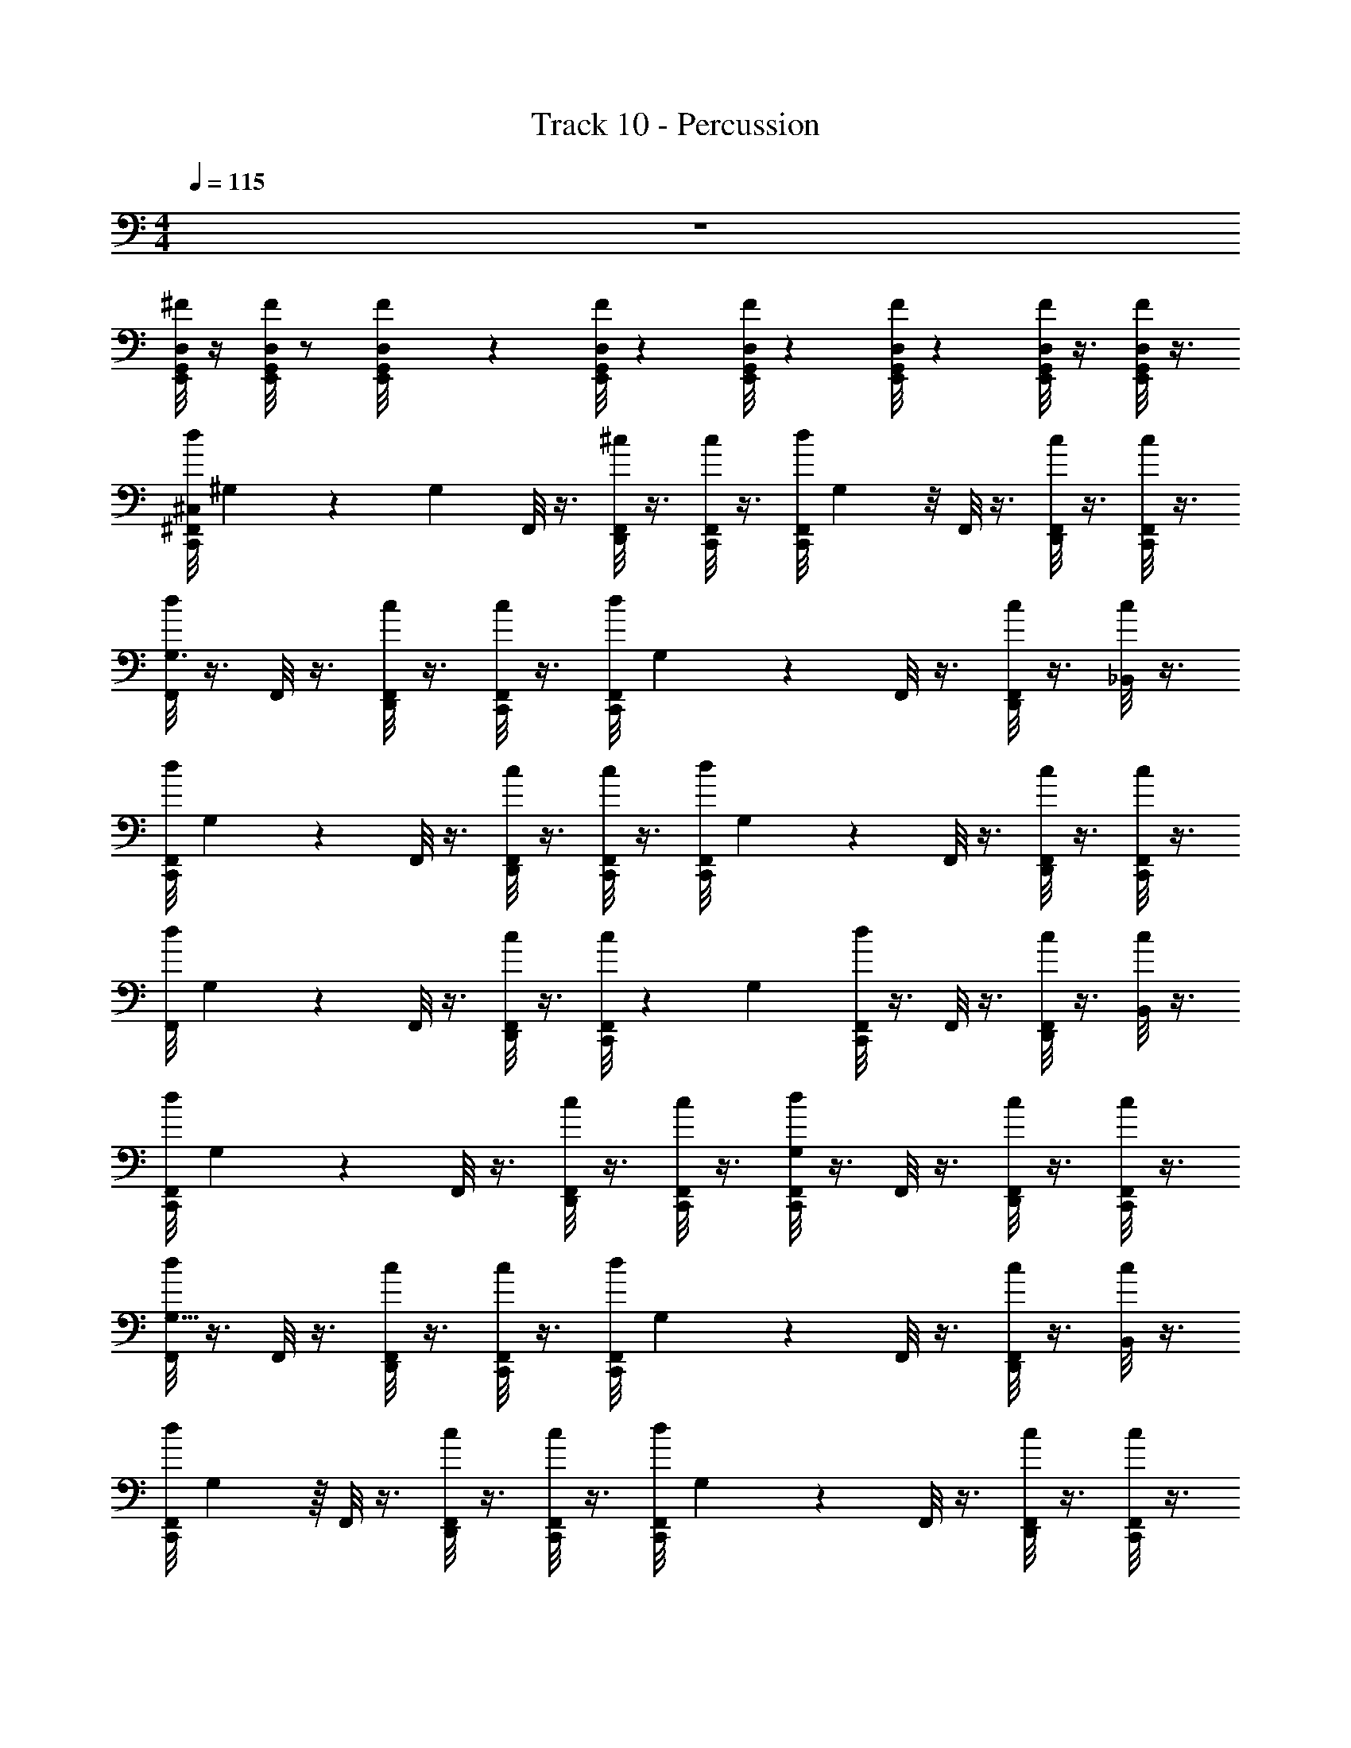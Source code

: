 X: 1
T: Track 10 - Percussion
Z: ABC Generated by Starbound Composer v0.8.7
L: 1/4
M: 4/4
Q: 1/4=115
K: C
z4 
[D,/8G,,/8^F/8E,,/8] z/4 [D,/8G,,/8F/8E,,/8] z/ [E,,/12G,,/8F/8D,/8] z11/12 [D,/8G,,/8E,,/8F/8] z5/24 [G,,/8F/8D,/6E,,/6] z5/24 [G,,/8D,/8E,,/6F/6] z5/24 [F/8G,,/8D,/8E,,/8] z3/8 [F/8G,,/8E,,/8D,/8] z3/8 
[d/8C,,/8^F,,/8^C,/8] ^G,5/24 z5/48 [z/16G,5/48] F,,/8 z3/8 [F,,/8D,,/8^c/8] z3/8 [c/8C,,/8F,,/8] z3/8 [z/24F,,/8d/8C,,/8] G,/3 z/8 F,,/8 z3/8 [D,,/8c/8F,,/8] z3/8 [F,,/8c/8C,,/8] z3/8 
[F,,/8d/8G,3/8] z3/8 F,,/8 z3/8 [F,,/8D,,/8c/8] z3/8 [c/8C,,/8F,,/8] z3/8 [z/32F,,/8d/8C,,/8] G,37/96 z/12 F,,/8 z3/8 [F,,/8D,,/8c/8] z3/8 [c/8_B,,/6] z3/8 
[z/32F,,/8d/8C,,/8] G,81/224 z3/28 F,,/8 z3/8 [F,,/8D,,/8c/8] z3/8 [c/8C,,/8F,,/8] z3/8 [z/20F,,/8d/8C,,/8] G,7/20 z/10 F,,/8 z3/8 [F,,/8D,,/8c/8] z3/8 [C,,/8F,,/8c/8] z3/8 
[z/32F,,/8d/8] G,51/160 z3/20 F,,/8 z3/8 [F,,/8D,,/8c/8] z3/8 [c/8C,,/8F,,/8] z23/72 [z/18G,4/9] [F,,/8C,,/8d/8] z3/8 F,,/8 z3/8 [F,,/8D,,/8c/8] z3/8 [c/8B,,/8] z3/8 
[z/32F,,/8d/8C,,/8] G,119/288 z/18 F,,/8 z3/8 [F,,/8D,,/8c/8] z3/8 [c/8C,,/8F,,/8] z3/8 [F,,/8C,,/8d/8G,9/28] z3/8 F,,/8 z3/8 [F,,/8D,,/8c/8] z3/8 [C,,/8F,,/8c/8] z3/8 
[F,,/8d/8G,5/16] z3/8 F,,/8 z3/8 [F,,/8D,,/8c/8] z3/8 [c/8C,,/8F,,/8] z3/8 [z/32F,,/8d/8C,,/8] G,103/288 z/9 F,,/8 z3/8 [F,,/8D,,/8c/8] z3/8 [c/8B,,/8] z3/8 
[z/24F,,/8d/8C,,/8] G,19/48 z/16 F,,/8 z3/8 [F,,/8D,,/8c/8] z3/8 [c/8C,,/8F,,/8] z3/8 [z/24F,,/8d/8C,,/8] G,5/12 z/24 F,,/8 z3/8 [F,,/8D,,/8c/8] z3/8 [C,,/8F,,/8c/8] z3/8 
[z/18=F/8C,,/8F,,/8d/8] G,29/72 z/24 [F/8E,,/8F,,/8] z3/8 [F/8E,,/8F,,/8] z3/8 [C,,/8F,,/8] z3/8 [E,,/8F/8F,,/8] z3/8 [F/8E,,/8] z3/8 E,,/8 z/8 E,,/8 z/8 E,,/8 z3/8 
[F,,/8d/8C,/6C,,/6] z3/8 F,,/8 z3/8 [F,,/8c/8D,,/6] z3/8 [F,,/8c/8C,,/6] z3/8 [F,,/8d/8C,,/6] z3/8 [^C,,/8F,,/8] z/24 C,,/8 z/24 C,,/8 z/24 [F,,/8C,,/8c/8D,,/6] z3/8 [F,,/8c/8=C,,/6] z3/8 
[F,,/8d/8] z3/8 F,,/8 z3/8 [F,,/8c/8D,,/6] z3/8 [F,,/8c/8] z3/8 [F,,/8d/8C,,/6] z3/8 [F,,/8C,,/6] z3/8 [F,,/8c/8D,,/6] z3/8 [F,,/8c/8] z3/8 
[F,,/8d/8C,,/6] z3/8 F,,/8 z3/8 [F,,/8c/8D,,/6] z3/8 [F,,/8c/8C,,/6] z3/8 [F,,/8d/8C,,/6] z3/8 [^C,,/8F,,/8] z/24 C,,/8 z/24 C,,/8 z/24 [F,,/8c/8C,,/8D,,/6] z3/8 [F,,/8c/8=C,,/6] z3/8 
[F,,/8d/8] z3/8 F,,/8 z3/8 [F,,/8c/8D,,/6] z3/8 [F,,/8c/8] z3/8 [F,,/8d/8C,,/6] z3/8 [^C,,/8F,,/8=C,,/6] z/24 ^C,,/8 z/24 C,,/8 z/24 [C,,/8F,,/8c/8D,,/6] z3/8 [F,,/8c/8] z3/8 
[F,,/8d/8=C,,/6] z3/8 [^C,,/8F,,/8] z/24 C,,/8 z/24 C,,/8 z/24 [F,,/8c/8C,,/8D,,/6] z3/8 [F,,/8c/8=C,,/6] z3/8 [F,,/8d/8C,,/6] z3/8 [F,,/8^C,,/8] z/24 C,,/8 z/24 C,,/8 z/24 [F,,/8C,,/8c/8D,,/6] z3/8 [F,,/8c/8=C,,/6] z3/8 
[F,,/8d/8] z3/8 [F,,/8^C,,/8] z/24 C,,/8 z/24 C,,/8 z/24 [C,,/8c/8F,,/8D,,/6] z3/8 [F,,/8c/8] z3/8 [F,,/8d/8=C,,/6] z3/8 [F,,/8^C,,/8=C,,/6] z/24 ^C,,/8 z/24 C,,/8 z/24 [C,,/8c/8F,,/8D,,/6] z3/8 [F,,/8c/8] z3/8 
[F,,/8d/8=C,,/6] z3/8 F,,/8 z3/8 [F,,/8c/8D,,/6] z3/8 [F,,/8c/8C,,/6] z3/8 [F,,/8d/8C,,/6] z3/8 [^C,,/8F,,/8] z/24 C,,/8 z/24 C,,/8 z/24 [C,,/8c/8F,,/8D,,/6] z3/8 [F,,/8c/8=C,,/6] z3/8 
[F,,/8d/8] z3/8 [^C,,/8F,,/8] z/24 C,,/8 z/24 C,,/8 z/24 [C,,/8c/8F,,/8D,,/6] z3/8 [F,,/8c/8] z3/8 [d/8=C,,/8F,,/8] z3/8 [F,,/8E,,/8] z3/8 [c/8E,,/8F,,/8] z3/8 [C,,/8F,,/8c/8] z3/8 
[F,,/8d/8C,,/6] z3/8 [^C,,/8F,,/8] z/24 C,,/8 z/24 C,,/8 z/24 [F,,/8c/8C,,/8D,,/6] z3/8 [F,,/8c/8=C,,/6] z3/8 [F,,/8d/8C,,/6] z3/8 [F,,/8^C,,/8] z/24 C,,/8 z/24 C,,/8 z/24 [F,,/8C,,/8c/8D,,/6] z3/8 [F,,/8c/8=C,,/6] z3/8 
[F,,/8d/8] z3/8 [F,,/8^C,,/8] z/24 C,,/8 z/24 C,,/8 z/24 [C,,/8c/8F,,/8D,,/6] z3/8 [F,,/8c/8] z3/8 [F,,/8d/8=C,,/6] z3/8 [F,,/8^C,,/8=C,,/6] z/24 ^C,,/8 z/24 C,,/8 z/24 [C,,/8c/8F,,/8D,,/6] z3/8 [F,,/8c/8] z3/8 
[F,,/8d/8=C,,/6] z3/8 [^C,,/8F,,/8] z/24 C,,/8 z/24 C,,/8 z/24 [F,,/8c/8C,,/8D,,/6] z3/8 [F,,/8c/8=C,,/6] z3/8 [F,,/8d/8C,,/6] z3/8 [F,,/8^C,,/8] z/24 C,,/8 z/24 C,,/8 z/24 [F,,/8C,,/8c/8D,,/6] z3/8 [F,,/8c/8=C,,/6] z3/8 
[F,,/8d/8] z3/8 [F,,/8^C,,/8] z/24 C,,/8 z/24 C,,/8 z/24 [C,,/8c/8F,,/8D,,/6] z3/8 [F,,/8c/8] z3/8 [F,,/8d/8=C,,/6] z3/8 [F,,/8^C,,/8=C,,/6] z/24 ^C,,/8 z/24 C,,/8 z/24 [C,,/8c/8F,,/8D,,/6] z3/8 [F,,/8c/8] z3/8 
[F,,/8d/8=C,,/6] z3/8 [^C,,/8F,,/8] z/24 C,,/8 z/24 C,,/8 z/24 [C,,/8c/8F,,/8D,,/6] z3/8 [F,,/8c/8=C,,/6] z3/8 [F,,/8d/8C,,/6] z3/8 [F,,/8^C,,/8] z/24 C,,/8 z/24 C,,/8 z/24 [C,,/8c/8F,,/8D,,/6] z3/8 [F,,/8c/8=C,,/6] z3/8 
[d/8F,,/8] z3/8 [^C,,/8F,,/8] z/24 C,,/8 z/24 C,,/8 z/24 [C,,/8F,,/8c/8D,,/6] z3/8 [c/8F,,/8] z3/8 [F,,/8d/8=C,,/6] z3/8 [^C,,/8F,,/8=C,,/6] z/24 ^C,,/8 z/24 C,,/8 z/24 [C,,/8F,,/8c/8D,,/6] z3/8 [c/8F,,/8] z3/8 
[F,,/8d/8=C,,/6] z3/8 [^C,,/8F,,/8] z/24 C,,/8 z/24 C,,/8 z/24 [C,,/8c/8F,,/8D,,/6] z3/8 [F,,/8c/8=C,,/6] z3/8 [F,,/8d/8C,,/6] z3/8 [F,,/8^C,,/8] z/24 C,,/8 z/24 C,,/8 z/24 [C,,/8c/8F,,/8D,,/6] z3/8 [F,,/8c/8=C,,/6] z13/32 
C,,37/96 z/12 E,,/8 z3/8 E,,/8 z3/8 C,,7/18 z23/288 E,,39/224 z73/224 E,,5/32 z3/8 G,,3/28 z/7 G,,/4 G,,/4 z/4 [F,,/8^C,,/4^G3/8G,/=C,,7/8C,5/4] z3/8 
[^C,,/8F,,/4] z3/8 [C,,/8F,,/4D,,3/8G3/8G,3/8] z3/8 [C,,/8F,,/8=C,,/4] z3/8 [^C,,/8F,,/8G,/4G/4=C,,7/8] z3/8 [F,,/8^C,,/4] z3/8 [F,,/8C,,/4G,3/8G3/8D,,/] z3/8 [C,,/4F,,/4=C,,/4] z/4 [F,,/8^C,,/4G3/8G,/=C,,7/8] z3/8 
[^C,,/8F,,/4] z3/8 [C,,/8F,,/4G,3/8G3/8D,,3/8] z3/8 [F,,/8C,,/8=C,,/4] z3/8 [F,,/8^C,,/8G,/4G/4=C,,7/8] z3/8 [F,,/8^C,,/4] z3/8 [F,,/8C,,/4G,3/8G3/8D,,/] z3/8 [=C,,/4F,,/4^C,,/4] z/4 [F,,/8C,,/4G3/8G,/=C,,7/8] z3/8 
[^C,,/8F,,/4] z3/8 [C,,/8F,,/4G3/8D,,3/8G,3/8] z3/8 [F,,/8C,,/8=C,,/4] z3/8 [F,,/8^C,,/8G/4G,/4=C,,7/8] z3/8 [F,,/8^C,,/4] z3/8 [F,,/8C,,/4G3/8G,3/8D,,/] z3/8 [F,,/4=C,,/4^C,,/4] z/4 [F,,/8C,,/4G3/8G,/=C,,7/8] z3/8 
[^C,,/8F,,/4] z3/8 [C,,/8F,,/4G,3/8G3/8D,,3/8] z3/8 [F,,/8C,,/8=C,,/4] z3/8 [F,,/8^C,,/8G,/4G/4=C,,7/8] z3/8 [F,,/8^C,,/4] z3/8 [F,,/8C,,/4G,3/8G3/8D,,/] z3/8 [F,,/4=C,,/4^C,,/4] z/4 [F,,/8C,,/4G3/8G,/=C,,7/8] z3/8 
[^C,,/8F,,/4] z3/8 [C,,/8F,,/4G,3/8G3/8D,,3/8] z3/8 [C,,/8F,,/8=C,,/4] z3/8 [^C,,/8F,,/8G,/4G/4=C,,7/8] z3/8 [F,,/8^C,,/4] z3/8 [F,,/8C,,/4G,3/8G3/8D,,/] z3/8 [=C,,/4^C,,/4F,,/4] z/4 [F,,/8C,,/4G3/8G,/=C,,7/8] z3/8 
[^C,,/8F,,/4] z3/8 [C,,/8F,,/4D,,3/8G3/8G,3/8] z3/8 [F,,/8C,,/8=C,,/4] z3/8 [F,,/8^C,,/8G,/4G/4=C,,7/8] z3/8 [F,,/8^C,,/4] z3/8 [F,,/8C,,/4G,3/8G3/8D,,/] z3/8 [F,,/4C,,/4=C,,/4] z/4 [F,,/8^C,,/4G3/8G,/=C,,7/8] z3/8 
[^C,,/8F,,/4] z3/8 [C,,/8F,,/4G3/8G,3/8D,,3/8] z3/8 [F,,/8C,,/8=C,,/4] z3/8 [F,,/8^C,,/8G/4G,/4=C,,7/8] z3/8 [F,,/8^C,,/4] z3/8 [F,,/8C,,/4G3/8G,3/8D,,/] z3/8 [=C,,/4F,,/4^C,,/4] z/4 [F,,/8C,,/4G3/8G,/=C,,7/8] z3/8 
[^C,,/8F,,/4] z3/8 [C,,/8F,,/4G,3/8G3/8D,,3/8] z3/8 [F,,/8C,,/8=C,,/4] z3/8 [F,,/8^C,,/8G,/4G/4=C,,7/8] z3/8 [F,,/8^C,,/4] z3/8 [F,,/8C,,/4G,3/8G3/8D,,/] z3/8 [F,,/4=C,,/4^C,,/4] z/4 [=C,,/4G,/4E,,/4^C,,/4B,,/4] z/4 
[=C,,/4^C,,/4] z/4 [=C,,/4G,/4E,,/4^C,,/4B,,/4] z/4 [=C,,/4^C,,/4] z/4 [=C,,/4^C,,/4G,/4B,,/4] z/4 [=C,,/4^C,,/4] z/4 [=C,,/4^C,,/4G,/4B,,/4] z/4 [=C,,/4^C,,/4C,/4] z/4 =C,,/4 z/4 
[C,,/4D,,/4C,/4] z/4 [C,,/4C,/4D,,/4] z/4 [C,/4C,,/4D,,/4] z/4 [C,,/4C,/4D,,/4] z/4 [C,,/4D,,/4] z/4 D,,/4 D,,/4 D,,/4 z/4 [F,,/8^C,,/4G3/8G,/=C,,7/8C,5/4] z3/8 
[^C,,/8F,,/4] z3/8 [C,,/8F,,/4D,,3/8G3/8G,3/8] z3/8 [C,,/8F,,/8=C,,/4] z3/8 [^C,,/8F,,/8G,/4G/4=C,,7/8] z3/8 [F,,/8^C,,/4] z3/8 [F,,/8C,,/4G,3/8G3/8D,,/] z3/8 [C,,/4F,,/4=C,,/4] z/4 [F,,/8^C,,/4G3/8G,/=C,,7/8] z3/8 
[^C,,/8F,,/4] z3/8 [C,,/8F,,/4G,3/8G3/8D,,3/8] z3/8 [F,,/8C,,/8=C,,/4] z3/8 [F,,/8^C,,/8G,/4G/4=C,,7/8] z3/8 [F,,/8^C,,/4] z3/8 [F,,/8C,,/4G,3/8G3/8D,,/] z3/8 [=C,,/4F,,/4^C,,/4] z/4 [F,,/8C,,/4G3/8G,/=C,,7/8] z3/8 
[^C,,/8F,,/4] z3/8 [C,,/8F,,/4G3/8D,,3/8G,3/8] z3/8 [F,,/8C,,/8=C,,/4] z3/8 [F,,/8^C,,/8G/4G,/4=C,,7/8] z3/8 [F,,/8^C,,/4] z3/8 [F,,/8C,,/4G3/8G,3/8D,,/] z3/8 [F,,/4=C,,/4^C,,/4] z/4 [F,,/8C,,/4G3/8G,/=C,,7/8] z3/8 
[^C,,/8F,,/4] z3/8 [C,,/8F,,/4G,3/8G3/8D,,3/8] z3/8 [F,,/8C,,/8=C,,/4] z3/8 [F,,/8^C,,/8G,/4G/4=C,,7/8] z3/8 [F,,/8^C,,/4] z3/8 [F,,/8C,,/4G,3/8G3/8D,,/] z3/8 [F,,/4=C,,/4^C,,/4] z/4 [F,,/8C,,/4G3/8G,/=C,,7/8] z3/8 
[^C,,/8F,,/4] z3/8 [C,,/8F,,/4G,3/8G3/8D,,3/8] z3/8 [C,,/8F,,/8=C,,/4] z3/8 [^C,,/8F,,/8G,/4G/4=C,,7/8] z3/8 [F,,/8^C,,/4] z3/8 [F,,/8C,,/4G,3/8G3/8D,,/] z3/8 [=C,,/4^C,,/4F,,/4] z/4 [F,,/8C,,/4G3/8G,/=C,,7/8] z3/8 
[^C,,/8F,,/4] z3/8 [C,,/8F,,/4D,,3/8G3/8G,3/8] z3/8 [F,,/8C,,/8=C,,/4] z3/8 [F,,/8^C,,/8G,/4G/4=C,,7/8] z3/8 [F,,/8^C,,/4] z3/8 [F,,/8D,,/4C,,/4G,3/8G3/8] z/8 D,,/4 [F,,/4D,,/4=C,,/4^C,,/4] z/4 [D,,/4=C,,/4] z9/4 
[z/20C,,/4D,,/4] B,,67/160 z/32 [z/^G,,17/32] [C,,/4D,,/4B,,5/9] z/4 G,,3/7 z29/14 
C,,3/7 z/14 C,3/7 z4/7 [F,,/8d/8G,3/8] z3/8 F,,/8 z3/8 [F,,/8D,,/8c/8] z3/8 [c/8C,,/8F,,/8] z3/8 [z/32F,,/8d/8C,,/8] G,37/96 z/12 
F,,/8 z3/8 [F,,/8D,,/8c/8] z3/8 [c/8B,,/6] z3/8 [z/32F,,/8d/8C,,/8] G,81/224 z3/28 F,,/8 z3/8 [F,,/8D,,/8c/8] z3/8 [c/8C,,/8F,,/8] z3/8 [z/20F,,/8d/8C,,/8] G,7/20 z/10 
F,,/8 z3/8 [F,,/8D,,/8c/8] z3/8 [C,,/8F,,/8c/8] z3/8 [z/32F,,/8d/8] G,51/160 z3/20 F,,/8 z3/8 [F,,/8D,,/8c/8] z3/8 [c/8C,,/8F,,/8] z23/72 [z/18G,4/9] [F,,/8C,,/8d/8] z3/8 
F,,/8 z3/8 [F,,/8D,,/8c/8] z3/8 [c/8B,,/8] z3/8 [z/32F,,/8C,,/8d/8] G,51/160 z3/20 [F,,/8D,,/8] z3/8 [F,,/8c/8C,,/8] z3/8 [c/8C,,/8F,,/8] z23/72 [z/18G,4/9] [F,,/8C,,/8d/8] z3/8 
[F,,/8D,,/8] z3/8 [F,,/8c/8E,,/8] z/8 E,,/8 z/8 [c/8B,,/8E,,/8] z3/8 [F,,/8d/8C,,/6] z3/8 F,,/8 z3/8 [F,,/8c/8D,,/6] z3/8 [F,,/8c/8C,,/6] z3/8 [F,,/8d/8C,,/6] z3/8 
[^C,,/8F,,/8] z/24 C,,/8 z/24 C,,/8 z/24 [F,,/8C,,/8c/8D,,/6] z3/8 [F,,/8c/8=C,,/6] z3/8 [F,,/8d/8] z3/8 F,,/8 z3/8 [F,,/8c/8D,,/6] z3/8 [F,,/8c/8] z3/8 [F,,/8d/8C,,/6] z3/8 
[F,,/8C,,/6] z3/8 [F,,/8c/8D,,/6] z3/8 [F,,/8c/8] z3/8 [F,,/8d/8C,,/6] z3/8 F,,/8 z3/8 [F,,/8c/8D,,/6] z3/8 [F,,/8c/8C,,/6] z3/8 [F,,/8d/8C,,/6] z3/8 
[^C,,/8F,,/8] z/24 C,,/8 z/24 C,,/8 z/24 [F,,/8c/8C,,/8D,,/6] z3/8 [F,,/8c/8=C,,/6] z3/8 [F,,/8d/8] z3/8 F,,/8 z3/8 [F,,/8c/8D,,/6] z3/8 [F,,/8c/8] z3/8 [F,,/8d/8C,,/6] z3/8 
[^C,,/8F,,/8=C,,/6] z/24 ^C,,/8 z/24 C,,/8 z/24 [C,,/8F,,/8c/8D,,/6] z3/8 [F,,/8c/8] z3/8 [F,,/8d/8=C,,/6] z3/8 [^C,,/8F,,/8] z/24 C,,/8 z/24 C,,/8 z/24 [F,,/8c/8C,,/8D,,/6] z3/8 [F,,/8c/8=C,,/6] z3/8 [F,,/8d/8C,,/6] z3/8 
[F,,/8^C,,/8] z/24 C,,/8 z/24 C,,/8 z/24 [F,,/8C,,/8c/8D,,/6] z3/8 [F,,/8c/8=C,,/6] z3/8 [F,,/8d/8] z3/8 [F,,/8^C,,/8] z/24 C,,/8 z/24 C,,/8 z/24 [C,,/8c/8F,,/8D,,/6] z3/8 [F,,/8c/8] z3/8 [F,,/8d/8=C,,/6] z3/8 
[F,,/8^C,,/8=C,,/6] z/24 ^C,,/8 z/24 C,,/8 z/24 [C,,/8c/8F,,/8D,,/6] z3/8 [F,,/8c/8] z3/8 [F,,/8d/8=C,,/6] z3/8 F,,/8 z3/8 [F,,/8c/8D,,/6] z3/8 [F,,/8c/8C,,/6] z3/8 [F,,/8d/8C,,/6] z3/8 
[^C,,/8F,,/8] z/24 C,,/8 z/24 C,,/8 z/24 [C,,/8c/8F,,/8D,,/6] z3/8 [F,,/8c/8=C,,/6] z3/8 [F,,/8d/8] z3/8 [^C,,/8F,,/8] z/24 C,,/8 z/24 C,,/8 z/24 [C,,/8c/8F,,/8D,,/6] z3/8 [F,,/8c/8] z3/8 [d/8=C,,/8F,,/8] z3/8 
[F,,/8E,,/8] z3/8 [c/8E,,/8F,,/8] z3/8 [c/8B,,/8] z3/8 ^C,,/8 z3/8 C,,/8 z3/8 C,,/8 z3/8 C,,/8 z3/8 C,,/8 z3/8 
C,,/8 z3/8 C,,/8 z3/8 C,,/8 z3/8 C,,/8 z3/8 C,,/8 z3/8 C,,/8 z3/8 C,,/8 z3/8 C,,/8 z3/8 
C,,/8 z3/8 [C,,/8^F/8] F/8 F/8 F/8 [C,,/8F/8] F/8 F/8 F/8 [F,,/8F/8d/8=C,,/6] z3/8 [^C,,/8F,,/8] z/24 C,,/8 z/24 C,,/8 z/24 [F,,/8c/8C,,/8D,,/6] z3/8 [F,,/8c/8=C,,/6] z3/8 [F,,/8d/8C,,/6] z3/8 
[F,,/8^C,,/8] z/24 C,,/8 z/24 C,,/8 z/24 [F,,/8C,,/8c/8D,,/6] z3/8 [F,,/8c/8=C,,/6] z3/8 [F,,/8d/8] z3/8 [F,,/8^C,,/8] z/24 C,,/8 z/24 C,,/8 z/24 [C,,/8c/8F,,/8D,,/6] z3/8 [F,,/8c/8] z3/8 [F,,/8d/8=C,,/6] z3/8 
[F,,/8^C,,/8=C,,/6] z/24 ^C,,/8 z/24 C,,/8 z/24 [C,,/8c/8F,,/8D,,/6] z3/8 [F,,/8c/8] z3/8 [F,,/8d/8=C,,/6] z3/8 [^C,,/8F,,/8] z/24 C,,/8 z/24 C,,/8 z/24 [C,,/8c/8F,,/8D,,/6] z3/8 [F,,/8c/8=C,,/6] z3/8 [F,,/8d/8C,,/6] z3/8 
[F,,/8^C,,/8] z/24 C,,/8 z/24 C,,/8 z/24 [C,,/8c/8F,,/8D,,/6] z3/8 [F,,/8c/8=C,,/6] z3/8 [d/8F,,/8] z3/8 [^C,,/8F,,/8] z/24 C,,/8 z/24 C,,/8 z/24 [C,,/8F,,/8c/8D,,/6] z3/8 [c/8F,,/8] z3/8 [F,,/8d/8=C,,/6] z3/8 
[^C,,/8F,,/8=C,,/6] z/24 ^C,,/8 z/24 C,,/8 z/24 [C,,/8F,,/8c/8D,,/6] z3/8 [c/8F,,/8] z3/8 [F,,/8d/8=C,,/6] z3/8 [^C,,/8F,,/8] z/24 C,,/8 z/24 C,,/8 z/24 [C,,/8c/8F,,/8D,,/6] z3/8 [F,,/8c/8=C,,/6] z3/8 [F,,/8d/8C,,/6] z3/8 
[F,,/8^C,,/8] z/24 C,,/8 z/24 C,,/8 z/24 [C,,/8c/8F,,/8D,,/6] z3/8 [F,,/8c/8=C,,/6] z13/32 C,,37/96 z/12 E,,/8 z3/8 E,,/8 z3/8 C,,7/18 z23/288 E,,39/224 z73/224 E,,5/32 z3/8 
=G,,3/28 z/7 G,,/4 G,,/4 z/4 [F,,/8^C,,/4G3/8G,/=C,,7/8C,5/4] z3/8 [^C,,/8F,,/4] z3/8 [C,,/8F,,/4D,,3/8G3/8G,3/8] z3/8 [C,,/8F,,/8=C,,/4] z3/8 [^C,,/8F,,/8G,/4G/4=C,,7/8] z3/8 [F,,/8^C,,/4] z3/8 
[F,,/8C,,/4G,3/8G3/8D,,/] z3/8 [C,,/4F,,/4=C,,/4] z/4 [F,,/8^C,,/4G3/8G,/=C,,7/8] z3/8 [^C,,/8F,,/4] z3/8 [C,,/8F,,/4G,3/8G3/8D,,3/8] z3/8 [F,,/8C,,/8=C,,/4] z3/8 [F,,/8^C,,/8G,/4G/4=C,,7/8] z3/8 [F,,/8^C,,/4] z3/8 
[F,,/8C,,/4G,3/8G3/8D,,/] z3/8 [=C,,/4F,,/4^C,,/4] z/4 [F,,/8C,,/4G3/8G,/=C,,7/8] z3/8 [^C,,/8F,,/4] z3/8 [C,,/8F,,/4G3/8D,,3/8G,3/8] z3/8 [F,,/8C,,/8=C,,/4] z3/8 [F,,/8^C,,/8G/4G,/4=C,,7/8] z3/8 [F,,/8^C,,/4] z3/8 
[F,,/8C,,/4G3/8G,3/8D,,/] z3/8 [F,,/4=C,,/4^C,,/4] z/4 [F,,/8C,,/4G3/8G,/=C,,7/8] z3/8 [^C,,/8F,,/4] z3/8 [C,,/8F,,/4G,3/8G3/8D,,3/8] z3/8 [F,,/8C,,/8=C,,/4] z3/8 [F,,/8^C,,/8G,/4G/4=C,,7/8] z3/8 [F,,/8^C,,/4] z3/8 
[F,,/8C,,/4G,3/8G3/8D,,/] z3/8 [F,,/4=C,,/4^C,,/4] z/4 [F,,/8C,,/4G3/8G,/=C,,7/8] z3/8 [^C,,/8F,,/4] z3/8 [C,,/8F,,/4G,3/8G3/8D,,3/8] z3/8 [C,,/8F,,/8=C,,/4] z3/8 [^C,,/8F,,/8G,/4G/4=C,,7/8] z3/8 [F,,/8^C,,/4] z3/8 
[F,,/8C,,/4G,3/8G3/8D,,/] z3/8 [=C,,/4^C,,/4F,,/4] z/4 [F,,/8C,,/4G3/8G,/=C,,7/8] z3/8 [^C,,/8F,,/4] z3/8 [C,,/8F,,/4D,,3/8G3/8G,3/8] z3/8 [F,,/8C,,/8=C,,/4] z3/8 [F,,/8^C,,/8G,/4G/4=C,,7/8] z3/8 [F,,/8^C,,/4] z3/8 
[F,,/8C,,/4G,3/8G3/8D,,/] z3/8 [F,,/4C,,/4=C,,/4] z/4 [F,,/8^C,,/4G3/8G,/=C,,7/8] z3/8 [^C,,/8F,,/4] z3/8 [C,,/8F,,/4G3/8G,3/8D,,3/8] z3/8 [F,,/8C,,/8=C,,/4] z3/8 [F,,/8^C,,/8G/4G,/4=C,,7/8] z3/8 [F,,/8^C,,/4] z3/8 
[F,,/8C,,/4G3/8G,3/8D,,/] z3/8 [=C,,/4F,,/4^C,,/4] z/4 [F,,/8C,,/4G3/8G,/=C,,7/8] z3/8 [^C,,/8F,,/4] z3/8 [C,,/8F,,/4G,3/8G3/8D,,3/8] z3/8 [F,,/8C,,/8=C,,/4] z3/8 [F,,/8^C,,/8G,/4G/4=C,,7/8] z3/8 [F,,/8^C,,/4] z3/8 
[F,,/8C,,/4G,3/8G3/8D,,/] z3/8 [F,,/4=C,,/4^C,,/4] z/4 [=C,,/4G,/4E,,/4^C,,/4B,,/4] z/4 [=C,,/4^C,,/4] z/4 [=C,,/4G,/4E,,/4^C,,/4B,,/4] z/4 [=C,,/4^C,,/4] z/4 [=C,,/4^C,,/4G,/4B,,/4] z/4 [=C,,/4^C,,/4] z/4 
[=C,,/4^C,,/4G,/4B,,/4] z/4 [=C,,/4^C,,/4C,/4] z/4 =C,,/4 z/4 [C,,/4D,,/4C,/4] z/4 [C,,/4C,/4D,,/4] z/4 [C,/4C,,/4D,,/4] z/4 [C,,/4C,/4D,,/4] z/4 [C,,/4D,,/4] z/4 
D,,/4 D,,/4 D,,/4 z/4 [F,,/8^C,,/4G3/8G,/=C,,7/8C,5/4] z3/8 [^C,,/8F,,/4] z3/8 [C,,/8F,,/4D,,3/8G3/8G,3/8] z3/8 [C,,/8F,,/8=C,,/4] z3/8 [^C,,/8F,,/8G,/4G/4=C,,7/8] z3/8 [F,,/8^C,,/4] z3/8 
[F,,/8C,,/4G,3/8G3/8D,,/] z3/8 [C,,/4F,,/4=C,,/4] z/4 [F,,/8^C,,/4G3/8G,/=C,,7/8] z3/8 [^C,,/8F,,/4] z3/8 [C,,/8F,,/4G,3/8G3/8D,,3/8] z3/8 [F,,/8C,,/8=C,,/4] z3/8 [F,,/8^C,,/8G,/4G/4=C,,7/8] z3/8 [F,,/8^C,,/4] z3/8 
[F,,/8C,,/4G,3/8G3/8D,,/] z3/8 [=C,,/4F,,/4^C,,/4] z/4 [F,,/8C,,/4G3/8G,/=C,,7/8] z3/8 [^C,,/8F,,/4] z3/8 [C,,/8F,,/4G3/8D,,3/8G,3/8] z3/8 [F,,/8C,,/8=C,,/4] z3/8 [F,,/8^C,,/8G/4G,/4=C,,7/8] z3/8 [F,,/8^C,,/4] z3/8 
[F,,/8C,,/4G3/8G,3/8D,,/] z3/8 [F,,/4=C,,/4^C,,/4] z/4 [F,,/8C,,/4G3/8G,/=C,,7/8] z3/8 [^C,,/8F,,/4] z3/8 [C,,/8F,,/4G,3/8G3/8D,,3/8] z3/8 [F,,/8C,,/8=C,,/4] z3/8 [F,,/8^C,,/8G,/4G/4=C,,7/8] z3/8 [F,,/8^C,,/4] z3/8 
[F,,/8C,,/4G,3/8G3/8D,,/] z3/8 [F,,/4=C,,/4^C,,/4] z/4 [F,,/8C,,/4G3/8G,/=C,,7/8] z3/8 [^C,,/8F,,/4] z3/8 [C,,/8F,,/4G,3/8G3/8D,,3/8] z3/8 [C,,/8F,,/8=C,,/4] z3/8 [^C,,/8F,,/8G,/4G/4=C,,7/8] z3/8 [F,,/8^C,,/4] z3/8 
[F,,/8C,,/4G,3/8G3/8D,,/] z3/8 [=C,,/4^C,,/4F,,/4] z/4 [F,,/8C,,/4G3/8G,/=C,,7/8] z3/8 [^C,,/8F,,/4] z3/8 [C,,/8F,,/4D,,3/8G3/8G,3/8] z3/8 [F,,/8C,,/8=C,,/4] z3/8 [F,,/8^C,,/8D,,/6F/6G/4G,/4] z/24 F/6 F/6 [F,,/8F/6C,,/4=C,,/] z/24 F/6 F/6 
[F,,/8F/6D,,/4^C,,/4G,3/8G3/8] z/24 F/6 F/6 [F/6=C,,/4F,,/4^C,,/4] F/6 F/6 [D,,/4=C,,/4] z9/4 [z/20C,,/4D,,/4] B,,67/160 z/32 
[z/^G,,17/32] [C,,/4D,,/4B,,5/9] z17/4 
[=G,,/12F/8E,,/8D,/8] z/4 [z/24G,,/12] [F/8E,,/8D,/8] z/ [G,,/12F/8D,/8E,,3/8] z11/12 [G,,/12E,,/8F/8D,/8] z/4 [G,,/12F/8E,,/6D,/6] z/4 [G,,/12D,/8F/6E,,/6] z/4 [G,,/12D,/8E,,/8F/8] z5/12 [G,,/12E,,/8D,/8F/8] z5/12 
[d/8C,,/8F,,/8C,/8] G,5/24 z5/48 [z/16G,5/48] F,,/8 z3/8 [F,,/8D,,/8c/8] z3/8 [c/8C,,/8F,,/8] z3/8 [z/24F,,/8d/8C,,/8] G,/3 z/8 F,,/8 z3/8 [D,,/8c/8F,,/8] z3/8 [F,,/8c/8C,,/8] z3/8 
[F,,/8d/8G,3/8] z3/8 F,,/8 z3/8 [F,,/8D,,/8c/8] z3/8 [c/8C,,/8F,,/8] z3/8 [z/32=F/12F,,/8d/8C,,/8] [z13/96G,37/96] F/12 z/12 F/12 z/12 [F/12F,,/8] z/12 F/12 z/12 F/12 z/12 [F/12c/8D,,/8F,,/8] z/12 F/12 z/12 F/12 z/12 [F/12c/8B,,/6] z/12 F/12 z/12 F/12 z/12 
[z/32F,,/8d/8C,,/8] G,81/224 z3/28 F,,/8 z3/8 [F,,/8D,,/8c/8] z3/8 [c/8C,,/8F,,/8] z3/8 [z/20F,,/8d/8C,,/8] G,7/20 z/10 F,,/8 z3/8 [F,,/8D,,/8c/8] z3/8 [C,,/8F,,/8c/8] z3/8 
[z/32^C/12E/12d/8F,,/8] [z13/96G,51/160] [C/12E/12] z/12 [C/12E/12] z/12 [C/12E/12F,,/8] z/12 [C/12E/12] z/12 [C/12E/12] z/12 [C/12E/12D,,/8c/8F,,/8] z/12 [C/12E/12] z/12 [C/12E/12] z/12 [C/12E/12C,,/8F,,/8c/8] z/12 [C/12E/12] z/12 [C/12E/12] z/36 [z/18G,4/9] [E/12C/12C,,/8F,,/8d/8] z/12 [C/12E/12] z/12 [C/12E/12] z/12 [C/12E/12F,,/8] z/12 [E/12C/12] z/12 [C/12E/12] z/12 [E/12C/12c/8D,,/8F,,/8] z/12 [C/12E/12] z/12 [C/12E/12] z/12 [C/12E/12B,,/8c/8] z/12 [C/12E/12] z/12 [C/12E/12] z/12 
[z/32F,,/8d/8C,,/8] G,119/288 z/18 F,,/8 z3/8 [F,,/8D,,/8c/8] z3/8 [c/8C,,/8F,,/8] z3/8 [F,,/8C,,/8d/8G,9/28] z3/8 F,,/8 z3/8 [F,,/8D,,/8c/8] z3/8 [C,,/8F,,/8c/8] z3/8 
[F,,/8d/8G,5/16] z3/8 F,,/8 z3/8 [F,,/8D,,/8c/8] z3/8 [c/8C,,/8F,,/8] z3/8 [z/32F,,/8d/8C,,/8] G,103/288 z/9 F,,/8 z3/8 [F,,/8D,,/8c/8] z3/8 [c/8B,,/8] z3/8 
[z/24F,,/8d/8C,,/8] G,19/48 z/16 F,,/8 z3/8 [F,,/8D,,/8c/8] z3/8 [c/8C,,/8F,,/8] z3/8 [z/24F,,/8d/8C,,/8] G,5/12 z/24 F,,/8 z3/8 [F,,/8D,,/8c/8] z3/8 [C,,/8F,,/8c/8] z3/8 
[z/18F/8C,,/8F,,/8d/8] G,29/72 z/24 [C,/12F,,/8E,,/8F/8] z5/12 [C,/12F,,/8E,,/8F/8] z5/12 [C,,/8F,,/8] z3/8 [E,,/8F/8F,,/8] z3/8 [F/8E,,/8] z3/8 E,,/8 z/8 E,,/8 z/8 E,,/8 z3/8 
[F,,/8^C,,/4G3/8G,/=C,,7/8C,5/4] z3/8 [^C,,/8F,,/4] z3/8 [C,,/8F,,/4D,,3/8G3/8G,3/8] z3/8 [C,,/8F,,/8=C,,/4] z3/8 [^C,,/8F,,/8G,/4G/4=C,,7/8] z3/8 [F,,/8^C,,/4] z3/8 [F,,/8C,,/4G,3/8G3/8D,,/] z3/8 [C,,/4F,,/4=C,,/4] z/4 
[F,,/8^C,,/4G3/8G,/=C,,7/8] z3/8 [^C,,/8F,,/4] z3/8 [C,,/8F,,/4G,3/8G3/8D,,3/8] z3/8 [F,,/8C,,/8=C,,/4] z3/8 [F,,/8^C,,/8G,/4G/4=C,,7/8] z3/8 [F,,/8^C,,/4] z3/8 [F,,/8C,,/4G,3/8G3/8D,,/] z3/8 [=C,,/4F,,/4^C,,/4] z/4 
[F,,/8C,,/4G3/8G,/=C,,7/8] z3/8 [^C,,/8F,,/4] z3/8 [C,,/8F,,/4G3/8D,,3/8G,3/8] z3/8 [F,,/8C,,/8=C,,/4] z3/8 [F,,/8^C,,/8G/4G,/4=C,,7/8] z3/8 [F,,/8^C,,/4] z3/8 [F,,/8C,,/4G3/8G,3/8D,,/] z3/8 [F,,/4=C,,/4^C,,/4] z/4 
[F,,/8C,,/4G3/8G,/=C,,7/8] z3/8 [^C,,/8F,,/4] z3/8 [C,,/8F,,/4G,3/8G3/8D,,3/8] z3/8 [F,,/8C,,/8=C,,/4] z3/8 [F,,/8^C,,/8G,/4G/4=C,,7/8] z3/8 [F,,/8^C,,/4] z3/8 [F,,/8C,,/4G,3/8G3/8D,,/] z3/8 [F,,/4=C,,/4^C,,/4] z/4 
[F,,/8C,,/4G3/8G,/=C,,7/8] z3/8 [^C,,/8F,,/4] z3/8 [C,,/8F,,/4G,3/8G3/8D,,3/8] z3/8 [C,,/8F,,/8=C,,/4] z3/8 [^C,,/8F,,/8G,/4G/4=C,,7/8] z3/8 [F,,/8^C,,/4] z3/8 [F,,/8C,,/4G,3/8G3/8D,,/] z3/8 [=C,,/4^C,,/4F,,/4] z/4 
[F,,/8C,,/4G3/8G,/=C,,7/8] z3/8 [^C,,/8F,,/4] z3/8 [C,,/8F,,/4D,,3/8G3/8G,3/8] z3/8 [F,,/8C,,/8=C,,/4] z3/8 [F,,/8^C,,/8G,/4G/4=C,,7/8] z3/8 [F,,/8^C,,/4] z3/8 [F,,/8C,,/4G,3/8G3/8D,,/] z3/8 [F,,/4C,,/4=C,,/4] z/4 
[F,,/8^C,,/4G3/8G,/=C,,7/8] z3/8 [^C,,/8F,,/4] z3/8 [C,,/8F,,/4G3/8G,3/8D,,3/8] z3/8 [F,,/8C,,/8=C,,/4] z3/8 [F,,/8^C,,/8G/4G,/4=C,,7/8] z3/8 [F,,/8^C,,/4] z3/8 [F,,/8C,,/4G3/8G,3/8D,,/] z3/8 [=C,,/4F,,/4^C,,/4] z/4 
[F,,/8C,,/4G3/8G,/=C,,7/8] z3/8 [^C,,/8F,,/4] z3/8 [C,,/8F,,/4G,3/8G3/8D,,3/8] z3/8 [F,,/8C,,/8=C,,/4] z3/8 [F,,/8^C,,/8G,/4G/4=C,,7/8] z3/8 [F,,/8^C,,/4] z3/8 [F,,/8C,,/4G,3/8G3/8D,,/] z3/8 [F,,/4=C,,/4^C,,/4] z/4 
[=C,,/4G,/4E,,/4^C,,/4B,,/4] z/4 [=C,,/4^C,,/4] z/4 [=C,,/4G,/4E,,/4^C,,/4B,,/4] z/4 [=C,,/4^C,,/4] z/4 [=C,,/4^C,,/4G,/4B,,/4] z/4 [=C,,/4^C,,/4] z/4 [=C,,/4^C,,/4G,/4B,,/4] z/4 [=C,,/4^C,,/4C,/4] z/4 
=C,,/4 z/4 [C,,/4D,,/4C,/4] z/4 [C,,/4C,/4D,,/4] z/4 [C,/4C,,/4D,,/4] z/4 [C,,/4C,/4D,,/4] z/4 [C,,/4D,,/4] z/4 D,,/4 D,,/4 D,,/4 z/4 
[F,,/8^C,,/4G3/8G,/=C,,7/8C,5/4] z3/8 [^C,,/8F,,/4] z3/8 [C,,/8F,,/4D,,3/8G3/8G,3/8] z3/8 [C,,/8F,,/8=C,,/4] z3/8 [^C,,/8F,,/8G,/4G/4=C,,7/8] z3/8 [F,,/8^C,,/4] z3/8 [F,,/8C,,/4G,3/8G3/8D,,/] z3/8 [C,,/4F,,/4=C,,/4] z/4 
[F,,/8^C,,/4G3/8G,/=C,,7/8] z3/8 [^C,,/8F,,/4] z3/8 [C,,/8F,,/4G,3/8G3/8D,,3/8] z3/8 [F,,/8C,,/8=C,,/4] z3/8 [F,,/8^C,,/8G,/4G/4=C,,7/8] z3/8 [F,,/8^C,,/4] z3/8 [F,,/8C,,/4G,3/8G3/8D,,/] z3/8 [=C,,/4F,,/4^C,,/4] z/4 
[F,,/8C,,/4G3/8G,/=C,,7/8] z3/8 [^C,,/8F,,/4] z3/8 [C,,/8F,,/4G3/8D,,3/8G,3/8] z3/8 [F,,/8C,,/8=C,,/4] z3/8 [F,,/8^C,,/8G/4G,/4=C,,7/8] z3/8 [F,,/8^C,,/4] z3/8 [F,,/8C,,/4G3/8G,3/8D,,/] z3/8 [F,,/4=C,,/4^C,,/4] z/4 
[F,,/8C,,/4G3/8G,/=C,,7/8] z3/8 [^C,,/8F,,/4] z3/8 [C,,/8F,,/4G,3/8G3/8D,,3/8] z3/8 [F,,/8C,,/8=C,,/4] z3/8 [F,,/8^C,,/8G,/4G/4=C,,7/8] z3/8 [F,,/8^C,,/4] z3/8 [F,,/8C,,/4G,3/8G3/8D,,/] z3/8 [F,,/4=C,,/4^C,,/4] z/4 
[F,,/8C,,/4G3/8G,/=C,,7/8] z3/8 [^C,,/8F,,/4] z3/8 [C,,/8F,,/4G,3/8G3/8D,,3/8] z3/8 [C,,/8F,,/8=C,,/4] z3/8 [^C,,/8F,,/8G,/4G/4=C,,7/8] z3/8 [F,,/8^C,,/4] z3/8 [F,,/8C,,/4G,3/8G3/8D,,/] z3/8 [=C,,/4^C,,/4F,,/4] z/4 
[F,,/8C,,/4G3/8G,/=C,,7/8] z3/8 [^C,,/8F,,/4] z3/8 [C,,/8F,,/4D,,3/8G3/8G,3/8] z3/8 [F,,/8C,,/8=C,,/4] z3/8 [F,,/8^C,,/8G,/4G/4=C,,7/8] z3/8 [F,,/8^C,,/4] z3/8 [F,,/8D,,/4C,,/4G,3/8G3/8] z/8 D,,/4 [F,,/4D,,/4=C,,/4^C,,/4] z/4 
[D,,/4=C,,/4] z3/4 ^G,,/6 z5/6 G,,/6 z/3 [z/20C,,/4D,,/4] B,,67/160 z/32 [z/G,,17/32] [C,,/4D,,/4B,,5/9] z/4 
G,,3/7 z4/7 G,,/6 z/3 F/6 F/6 F/6 D,,/6 z/12 E,,/6 z/12 C,,/6 z/12 C,,/6 z/12 C,,/6 z/3 [D,,/6B,,/6] z/3 
[^C,,/4G3/8G,/=C,,7/8B,,C,5/4] z/4 ^C,,/8 z3/8 [C,,/8G3/8G,3/8D,,3/8B,,] z3/8 [C,,/8=C,,/4] z3/8 [^C,,/8G/4G,/4=C,,7/8B,,] z3/8 ^C,,/4 z/4 [C,,/4G3/8G,3/8D,,/B,,] z/4 [C,,/4=C,,/4] z/4 
[^C,,/4G3/8G,/=C,,7/8B,,] z/4 ^C,,/8 z3/8 [C,,/8G3/8D,,3/8G,3/8B,,] z3/8 [C,,/8=C,,/4] z3/8 [^C,,/8G/4G,/4=C,,7/8B,,] z3/8 ^C,,/4 z/4 [C,,/4G3/8G,3/8D,,/B,,] z/4 [=C,,/4^C,,/4] z/4 
[C,,/4G3/8G,/=C,,7/8B,,] z/4 ^C,,/8 z3/8 [C,,/8D,,3/8G,3/8G3/8B,,] z3/8 [C,,/8=C,,/4] z3/8 [^C,,/8G,/4G/4=C,,7/8B,,] z3/8 ^C,,/4 z/4 [C,,/4G,3/8G3/8D,,/B,,] z/4 [=C,,/4^C,,/4] z/4 
[z/=C,,] [^C,,3/8D,,3/8C,3/8] z/8 [C,3/8D,,3/8] z/8 =C,,3/8 z/8 C,,3/8 z/8 [C,3/8D,,3/8] z/8 [C,3/8D,,3/8] z/8 C,,/4 z/4 
[^C,,/4G3/8G,/=C,,7/8B,,] z/4 ^C,,/8 z3/8 [C,,/8G3/8G,3/8D,,3/8B,,] z3/8 [C,,/8=C,,/4] z3/8 [^C,,/8G/4G,/4=C,,7/8B,,] z3/8 ^C,,/4 z/4 [C,,/4G3/8G,3/8D,,/B,,] z/4 [C,,/4=C,,/4] z/4 
[^C,,/4G3/8G,/=C,,7/8B,,] z/4 ^C,,/8 z3/8 [C,,/8G3/8D,,3/8G,3/8B,,] z3/8 [C,,/8=C,,/4] z3/8 [^C,,/8G/4G,/4=C,,7/8B,,] z3/8 ^C,,/4 z/4 [C,,/4G3/8G,3/8D,,/B,,] z/4 [=C,,/4^C,,/4] z/4 
[C,,/4G3/8G,/=C,,7/8B,,] z/4 ^C,,/8 z3/8 [C,,/8D,,3/8G,3/8G3/8B,,] z3/8 [C,,/8=C,,/4] z3/8 [^C,,/8G,/4G/4=C,,7/8B,,] z3/8 ^C,,/4 z/4 [C,,/4G,3/8G3/8D,,/B,,] z/4 [=C,,/4^C,,/4] z/4 
=C,,/4 z/4 [^C,,/4D,,/4] z/4 D,,/4 D,,/4 =C,,/4 C,,/4 D,,/4 D,,/4 E,,/4 E,,/4 D,,/4 D,,/4 C,,/4 C,,/4 
[^C,,/4G3/8G,/=C,,7/8B,,C,5/4] z/4 ^C,,/8 z3/8 [C,,/8G3/8G,3/8D,,3/8B,,] z3/8 [C,,/8=C,,/4] z3/8 [^C,,/8G/4C,/4G,/4=C,,7/8B,,] z3/8 ^C,,/4 z/4 [C,,/4G3/8G,3/8D,,/B,,] z/4 [C,,/4=C,,/4] z/4 
[^C,,/4G3/8G,/=C,,7/8B,,] z/4 ^C,,/8 z3/8 [C,,/8G3/8D,,3/8G,3/8B,,] z3/8 [C,,/8=C,,/4] z3/8 [^C,,/8G/4G,/4=C,,7/8B,,] z3/8 ^C,,/4 z/4 [C,,/4G3/8G,3/8D,,/B,,] z/4 [=C,,/4^C,,/4] z/4 
[C,,/4G3/8G,/=C,,7/8B,,] z/4 ^C,,/8 z3/8 [C,,/8D,,3/8G,3/8G3/8B,,] z3/8 [C,,/8=C,,/4] z3/8 [^C,,/8G,/4G/4=C,,7/8B,,] z3/8 ^C,,/4 z/4 [C,,/4G,3/8G3/8D,,/B,,] z/4 [=C,,/4^C,,/4] z/4 
[C,,/4G3/8G,/=C,,7/8B,,] z/4 ^C,,/8 z3/8 [C,,/8D,,3/8G,3/8G3/8B,,] z3/8 [C,,/8=C,,/4] z3/8 [^C,,/8G,/4G/4=C,,7/8B,,] z3/8 ^C,,/4 z/4 [C,,/4G,3/8G3/8D,,/B,,] z/4 [=C,,/4^C,,/4] z/4 
[C,,/4G3/8G,/=C,,7/8B,,C,5/4] z/4 ^C,,/8 z3/8 [C,,/8G3/8G,3/8D,,3/8B,,] z3/8 [C,,/8=C,,/4] z3/8 [^C,,/8G/4G,/4=C,,7/8B,,] z3/8 ^C,,/4 z/4 [C,,/4G3/8G,3/8D,,/B,,] z/4 [C,,/4=C,,/4] z/4 
[^C,,/4G3/8G,/=C,,7/8B,,] z/4 ^C,,/8 z3/8 [C,,/8G3/8D,,3/8G,3/8B,,] z3/8 [C,,/8=C,,/4] z3/8 [^F/12^C,,/8G/4G,/4=C,,7/8B,,] z/12 F/12 z/12 F/12 z/12 [F/12^C,,/4] z/12 F/12 z/12 F/12 z/12 [F/12C,,/4G3/8G,3/8D,,/B,,] z/12 F/12 z/12 F/12 z/12 [F/12=C,,/4^C,,/4] z/12 F/12 z/12 F/12 z/12 
[C,,/4G3/8G,/=C,,7/8B,,] z/4 ^C,,/8 z3/8 [C,,/8D,,3/8G,3/8G3/8B,,] z3/8 [C,,/8=C,,/4] z3/8 [^C,,/8G,/4G/4=C,,7/8B,,] z3/8 ^C,,/4 z/4 [C,,/4G,3/8G3/8D,,/B,,] z/4 [=C,,/4^C,,/4] z/4 
=C,,/4 C,,/4 [=C/4^C,,/4D,,/4] [D,,/4C/4] [D,,/4C/4] [D,,/4^C/4] [=C,,/4C/4] [C,,/4C/4] [z/12D,,/4=F/4=B,,/4] [z/6=C/4] [z/12B,,/4F/4D,,/4] [z/6C/4] [z/12E,,/4B,,/4] [z/6^C/4] [z/12B,,/4E,,/4] [z/6C/4] [z/12D,,/4^F/4] [z/6A,,/4] [F/4D,,/4=G,,/4] [G,,/4C,,/4] [G,,/4C,,/4] 
[^C,,/4G3/8G,/=C,,7/8_B,,C,5/4] z/4 ^C,,/8 z3/8 [C,,/8G3/8G,3/8D,,3/8B,,] z3/8 [C,,/8=C,,/4] z3/8 [^C,,/8G/4C,/4G,/4=C,,7/8B,,] z3/8 ^C,,/4 z/4 [C,,/4G3/8G,3/8D,,/B,,] z/4 [C,,/4=C,,/4] z/4 
[^C,,/4G3/8G,/=C,,7/8B,,] z/4 ^C,,/8 z3/8 [C,,/8G3/8D,,3/8G,3/8B,,] z3/8 [C,,/8=C,,/4] z3/8 [^C,,/8G/4G,/4=C,,7/8B,,] z3/8 ^C,,/4 z/4 [C,,/4G3/8G,3/8D,,/B,,] z/4 [=C,,/4^C,,/4] z/4 
[C,,/4G3/8G,/=C,,7/8B,,] z/4 ^C,,/8 z3/8 [C,,/8D,,3/8G,3/8G3/8B,,] z3/8 [C,,/8=C,,/4] z3/8 [^C,,/8G,/4G/4=C,,7/8B,,] z3/8 ^C,,/4 z/4 [C,,/4G,3/8G3/8D,,/B,,] z/4 [=C,,/4^C,,/4] z/4 
[C,,/4G3/8G,/=C,,7/8B,,] z/4 ^C,,/8 z3/8 [C,,/8D,,3/8G,3/8G3/8B,,] z3/8 [C,,/8=C,,/4] z3/8 [^C,,/8G,/4G/4=C,,7/8B,,] z3/8 ^C,,/4 z/4 [C,,/4G,3/8G3/8D,,/B,,] z/4 [=C,,/4^C,,/4] z/4 
[C,,/4G3/8G,/=C,,7/8B,,C,5/4] z/4 ^C,,/8 z3/8 [C,,/8G3/8G,3/8D,,3/8B,,] z3/8 [C,,/8=C,,/4] z3/8 [^C,,/8G/4C,/4G,/4=C,,7/8B,,] z3/8 ^C,,/4 z/4 [C,,/4G3/8G,3/8D,,/B,,] z/4 [C,,/4=C,,/4] z/4 
[^C,,/4G3/8G,/=C,,7/8B,,] z/4 ^C,,/8 z3/8 [C,,/8G3/8D,,3/8G,3/8B,,] z3/8 [C,,/8=C,,/4] z3/8 [^C,,/8G/4G,/4=C,,7/8B,,] z3/8 ^C,,/4 z/4 [C,,/4G3/8G,3/8D,,/B,,] z/4 [=C,,/4^C,,/4] z/4 
[C,,/4G3/8G,/=C,,7/8B,,] z/4 ^C,,/8 z3/8 [C,,/8D,,3/8G,3/8G3/8B,,] z3/8 [C,,/8=C,,/4] z3/8 [^C,,/8G,/4G/4=C,,7/8B,,] z3/8 ^C,,/4 z/4 [C,,/4G,3/8G3/8D,,/B,,] z/4 [=C,,/4^C,,/4] z/4 
[C,,/4G3/8G,/=C,,7/8B,,] z/4 ^C,,/8 z3/8 [C,,/8D,,3/8G,3/8G3/8B,,] z3/8 [C,,/8=C,,/4] z3/8 [^C,,/8G,/4G/4=C,,7/8B,,] z3/8 ^C,,/4 z/4 [C,,/4G,3/8G3/8D,,/B,,] z/4 [=C,,/4^C,,/4] z/4 
[C,,/4G3/8G,/=C,,7/8B,,C,5/4] z/4 ^C,,/8 z3/8 [C,,/8G3/8G,3/8D,,3/8B,,] z3/8 [C,,/8=C,,/4] z3/8 [^C,,/8G/4C,/4G,/4=C,,7/8B,,] z3/8 ^C,,/4 z/4 [C,,/4G3/8G,3/8D,,/B,,] z/4 [C,,/4=C,,/4] z/4 
[^C,,/4G3/8G,/=C,,7/8B,,] z/4 ^C,,/8 z3/8 [C,,/8G3/8D,,3/8G,3/8B,,] z3/8 [C,,/8=C,,/4] z3/8 [^C,,/8G/4G,/4=C,,7/8B,,] z3/8 ^C,,/4 z/4 [C,,/4G3/8G,3/8D,,/B,,] z/4 [=C,,/4^C,,/4] z/4 
[C,,/4G3/8G,/=C,,7/8B,,] z/4 ^C,,/8 z3/8 [C,,/8D,,3/8G,3/8G3/8B,,] z3/8 [C,,/8=C,,/4] z3/8 [^C,,/8G,/4G/4=C,,7/8B,,] z3/8 ^C,,/4 z/4 [C,,/4G,3/8G3/8D,,/B,,] z/4 [=C,,/4^C,,/4] z/4 
[C,,/4G3/8G,/=C,,7/8B,,] z/4 ^C,,/8 z3/8 [C,,/8D,,3/8G,3/8G3/8B,,] z3/8 [C,,/8=C,,/4] z3/8 [^C,,/8G,/4G/4=C,,7/8B,,] z3/8 ^C,,/4 z/4 [C,,/4G,3/8G3/8D,,/B,,] z/4 [=C,,/4^C,,/4] z/4 
[C,,/4G3/8G,/=C,,7/8B,,C,5/4] z/4 ^C,,/8 z3/8 [C,,/8G3/8G,3/8D,,3/8B,,] z3/8 [C,,/8=C,,/4] z3/8 [^C,,/8G/4C,/4G,/4=C,,7/8B,,] z3/8 ^C,,/4 z/4 [C,,/4G3/8G,3/8D,,/B,,] z/4 [C,,/4=C,,/4] z/4 
[^C,,/4G3/8G,/=C,,7/8B,,] z/4 ^C,,/8 z3/8 [C,,/8G3/8D,,3/8G,3/8B,,] z3/8 [C,,/8=C,,/4] z3/8 [^C,,/8G/4G,/4=C,,7/8B,,] z3/8 ^C,,/4 z/4 [C,,/4G3/8G,3/8D,,/B,,] z/4 [=C,,/4^C,,/4] z/4 
[C,,/4G3/8G,/=C,,7/8B,,] z/4 ^C,,/8 z3/8 [C,,/8D,,3/8G,3/8G3/8B,,] z3/8 [C,,/8=C,,/4] z3/8 [^C,,/8G,/4G/4=C,,7/8B,,] z3/8 ^C,,/4 z/4 [C,,/4G,3/8G3/8D,,/B,,] z/4 [=C,,/4^C,,/4] z/4 
[C,,/4G3/8G,/=C,,7/8B,,] z/4 ^C,,/8 z3/8 [C,,/8D,,3/8G,3/8G3/8B,,] z3/8 [C,,/8=C,,/4] z3/8 [^C,,/8G,/4G/4=C,,7/8B,,] z3/8 ^C,,/4 z/4 [C,,/4G,3/8G3/8D,,/B,,] z/4 [=C,,/4^C,,/4] 
